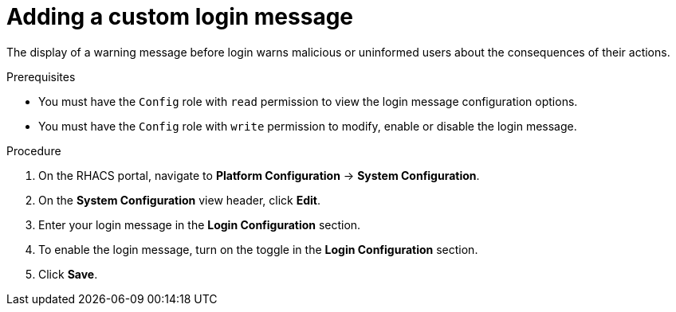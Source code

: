 // Module included in the following assemblies:
//
// * configuration/add-security-notices.adoc
:_module-type: PROCEDURE
[id="add-a-custom-login-message_{context}"]
= Adding a custom login message

The display of a warning message before login warns malicious or uninformed users about the consequences of their actions.

.Prerequisites

* You must have the `Config` role with `read` permission to view the login message configuration options.
* You must have the `Config` role with `write` permission to modify, enable or disable the login message.

.Procedure
. On the RHACS portal, navigate to *Platform Configuration* -> *System Configuration*.
. On the *System Configuration* view header, click *Edit*.
. Enter your login message in the *Login Configuration* section.
. To enable the login message, turn on the toggle in the *Login Configuration* section.
. Click *Save*.
